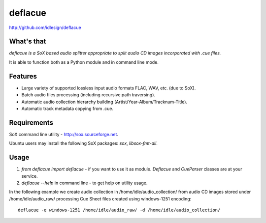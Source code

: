 deflacue
========
http://github.com/idlesign/deflacue

.. image:: https://img.shields.io/pypi/v/deflacue.svg
    :target: https://pypi.python.org/pypi/deflacue

.. image:: https://img.shields.io/pypi/dm/deflacue.svg
    :target: https://pypi.python.org/pypi/deflacue

.. image:: https://img.shields.io/pypi/l/deflacue.svg
    :target: https://pypi.python.org/pypi/deflacue


What's that
-----------

*deflacue is a SoX based audio splitter appropriate to split audio CD images incorporated with .cue files.*

It is able to function both as a Python module and in command line mode.


Features
--------

- Large variety of supported lossless input audio formats FLAC, WAV, etc. (due to SoX).
- Batch audio files processing (including recursive path traversing).
- Automatic audio collection hierarchy building (Artist/Year-Album/Tracknum-Title).
- Automatic track metadata copying from .cue.


Requirements
------------

SoX command line utility - http://sox.sourceforge.net.

Ubuntu users may install the following SoX packages: `sox`, `libsox-fmt-all`.



Usage
-----

1. `from deflacue import deflacue` - if you want to use it as module. *Deflacue* and *CueParser* classes are at your service.
2. `deflacue --help` in command line - to get help on utility usage.

In the following example we create audio collection in /home/idle/audio_collection/ from audio CD images
stored under /home/idle/audio_raw/ processing Cue Sheet files created using windows-1251 encoding::

    deflacue -e windows-1251 /home/idle/audio_raw/ -d /home/idle/audio_collection/

